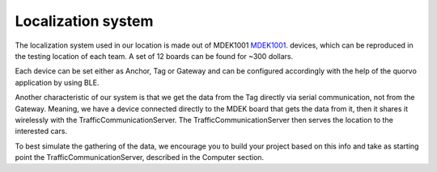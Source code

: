 Localization system
===================

The localization system used in our location is made out of MDEK1001 `MDEK1001 <https://www.qorvo.com/products/p/MDEK1001>`_. devices,
which can be reproduced in the testing location of each team. A set of 12 boards can be found for ~300 dollars. 

Each device can be set either as Anchor, Tag or Gateway and can be configured accordingly with the help of the quorvo application by using BLE. 

Another characteristic of our system is that we get the data from the Tag directly via serial communication, not 
from the Gateway. Meaning, we have a device connected directly to the MDEK board that gets the data from it, then it shares it wirelessly 
with the TrafficCommunicationServer. The TrafficCommunicationServer then serves the location to the interested cars.

To best simulate the gathering of the data, we encourage you to build your project based on this info and take as
starting point the TrafficCommunicationServer, described in the Computer section.